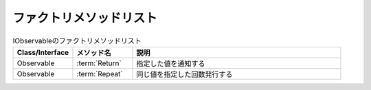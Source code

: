 =======================
ファクトリメソッドリスト
=======================

.. csv-table:: IObservableのファクトリメソッドリスト
   :header-rows: 1
   :widths: 2, 2, 7

   Class/Interface,メソッド名,説明
   Observable,:term:`Return`,指定した値を通知する
   Observable,:term:`Repeat`,同じ値を指定した回数発行する
